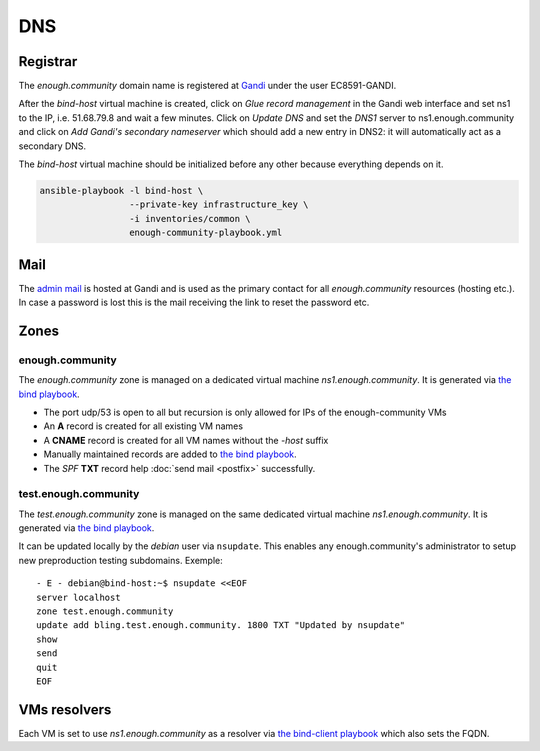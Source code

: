 .. _bind:

DNS
===

Registrar
---------

The `enough.community` domain name is registered at `Gandi
<https://gandi.net>`_ under the user EC8591-GANDI.

After the `bind-host` virtual machine is created, click on `Glue record management` in the Gandi web
interface and set ns1 to the IP, i.e. 51.68.79.8 and wait a few
minutes. Click on `Update DNS` and set the `DNS1` server to
ns1.enough.community and click on `Add Gandi's secondary nameserver`
which should add a new entry in DNS2: it will automatically act as a
secondary DNS.

The `bind-host` virtual machine should be initialized before any other
because everything depends on it.

.. code::

   ansible-playbook -l bind-host \
                    --private-key infrastructure_key \
                    -i inventories/common \
                    enough-community-playbook.yml 

Mail
----

The `admin mail <admin@enough.community>`_ is
hosted at Gandi and is used as the primary contact for all
`enough.community` resources (hosting etc.). In case a password is lost
this is the mail receiving the link to reset the password etc.

Zones
-----

enough.community
````````````````

The `enough.community` zone is managed on a dedicated virtual machine
`ns1.enough.community`. It is generated via `the bind playbook
<http://lab.enough.community/main/enough-community/blob/master/playbooks/bind/bind-playbook.yml>`_.


* The port udp/53 is open to all but recursion is only allowed for IPs
  of the enough-community VMs
* An **A** record is created for all existing VM names
* A **CNAME** record is created for all VM names without the `-host` suffix
* Manually maintained records are added to `the bind playbook <http://lab.enough.community/main/enough-community/blob/master/playbooks/bind/bind-playbook.yml>`_.
* The `SPF` **TXT** record help :doc:`send mail <postfix>` successfully.

test.enough.community
`````````````````````

The `test.enough.community` zone is managed on the same dedicated virtual machine
`ns1.enough.community`. It is generated via `the bind playbook
<http://lab.enough.community/main/enough-community/blob/master/playbooks/bind/bind-playbook.yml>`_.

It can be updated locally by the `debian` user via ``nsupdate``. This enables
any enough.community's administrator to setup new preproduction testing
subdomains. Exemple:

::

  - E - debian@bind-host:~$ nsupdate <<EOF
  server localhost
  zone test.enough.community
  update add bling.test.enough.community. 1800 TXT "Updated by nsupdate"
  show
  send
  quit
  EOF

VMs resolvers
-------------

Each VM is set to use `ns1.enough.community` as a resolver via `the bind-client playbook <http://lab.enough.community/main/enough-community/blob/master/playbooks/bind/bind-client-playbook.yml>`_
which also sets the FQDN.
